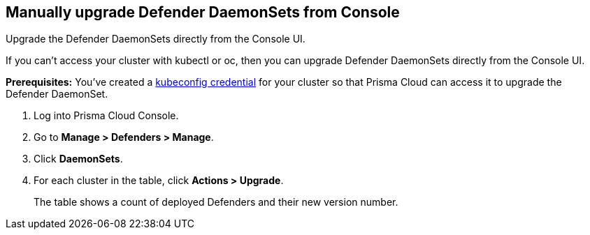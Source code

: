 [.task]
== Manually upgrade Defender DaemonSets from Console

Upgrade the Defender DaemonSets directly from the Console UI.

If you can't access your cluster with kubectl or oc, then you can upgrade Defender DaemonSets directly from the Console UI.

*Prerequisites:* You've created a xref:../configure/credentials_store.adoc#_kubeconfig[kubeconfig credential] for your cluster so that Prisma Cloud can access it to upgrade the Defender DaemonSet.

[.procedure]
. Log into Prisma Cloud Console.

. Go to *Manage > Defenders > Manage*.

. Click *DaemonSets*.

. For each cluster in the table, click *Actions > Upgrade*.
+
The table shows a count of deployed Defenders and their new version number.

